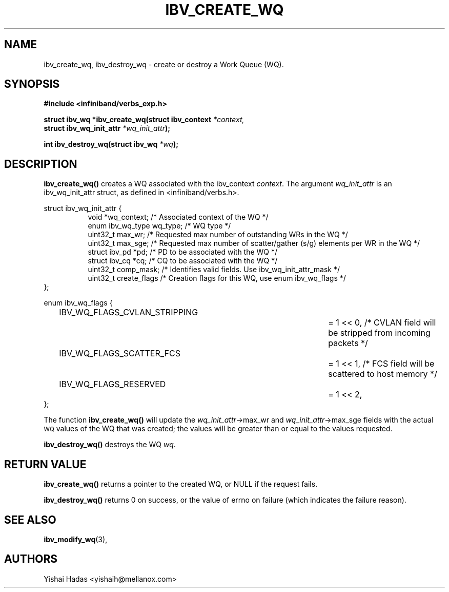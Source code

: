 .\" -*- nroff -*-
.\" Licensed under the OpenIB.org BSD license (FreeBSD Variant) - See COPYING.md
.\"
.TH IBV_CREATE_WQ 3 2016-07-27 libibverbs "Libibverbs Programmer's Manual"
.SH "NAME"
ibv_create_wq, ibv_destroy_wq \- create or destroy a Work Queue (WQ).
.SH "SYNOPSIS"
.nf
.B #include <infiniband/verbs_exp.h>
.sp
.BI "struct ibv_wq *ibv_create_wq(struct ibv_context " "*context,"
.BI "                                     struct ibv_wq_init_attr " "*wq_init_attr" );
.sp
.BI "int ibv_destroy_wq(struct ibv_wq " "*wq" );
.fi
.SH "DESCRIPTION"
.B ibv_create_wq()
creates a WQ associated with the ibv_context
.I context\fR.
The argument
.I wq_init_attr
is an ibv_wq_init_attr struct, as defined in <infiniband/verbs.h>.
.PP
.nf
struct ibv_wq_init_attr {
.in +8
void                      *wq_context;    /* Associated context of the WQ */
enum ibv_wq_type           wq_type;       /* WQ type */
uint32_t                   max_wr;        /* Requested max number of outstanding WRs in the WQ */
uint32_t                   max_sge;       /* Requested max number of scatter/gather (s/g) elements per WR in the WQ */
struct  ibv_pd            *pd;            /* PD to be associated with the WQ */
struct  ibv_cq            *cq;            /* CQ to be associated with the WQ */
uint32_t                   comp_mask;     /* Identifies valid fields. Use ibv_wq_init_attr_mask */
uint32_t                   create_flags    /* Creation flags for this WQ, use enum ibv_wq_flags */
.in -8
};

.sp
.nf
enum ibv_wq_flags {
.in +8
IBV_WQ_FLAGS_CVLAN_STRIPPING		= 1 << 0, /* CVLAN field will be stripped from incoming packets */
IBV_WQ_FLAGS_SCATTER_FCS		= 1 << 1, /* FCS field will be scattered to host memory */
IBV_WQ_FLAGS_RESERVED			= 1 << 2,
.in -8
};
.nf
.fi
.PP
The function
.B ibv_create_wq()
will update the
.I wq_init_attr\fB\fR->max_wr
and
.I wq_init_attr\fB\fR->max_sge
fields with the actual \s-1WQ\s0 values of the WQ that was created;
the values will be greater than or equal to the values requested.
.PP
.B ibv_destroy_wq()
destroys the WQ
.I wq\fR.
.SH "RETURN VALUE"
.B ibv_create_wq()
returns a pointer to the created WQ, or NULL if the request fails.
.PP
.B ibv_destroy_wq()
returns 0 on success, or the value of errno on failure (which indicates the failure reason).
.SH "SEE ALSO"
.BR ibv_modify_wq (3),
.SH "AUTHORS"
.TP
Yishai Hadas <yishaih@mellanox.com>
